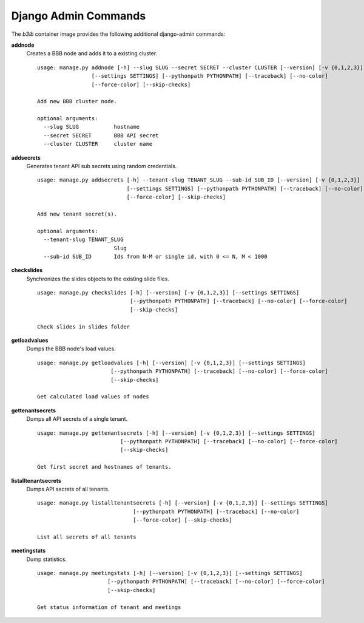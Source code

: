 Django Admin Commands
=====================

The `b3lb` container image provides the following additional django-admin commands:

**addnode**
    Creates a BBB node and adds it to a existing cluster.

    ::

        usage: manage.py addnode [-h] --slug SLUG --secret SECRET --cluster CLUSTER [--version] [-v {0,1,2,3}]
                         [--settings SETTINGS] [--pythonpath PYTHONPATH] [--traceback] [--no-color]
                         [--force-color] [--skip-checks]

        Add new BBB cluster node.

        optional arguments:
          --slug SLUG           hostname
          --secret SECRET       BBB API secret
          --cluster CLUSTER     cluster name


**addsecrets**
    Generates tenant API sub secrets using random credentials.

    ::

        usage: manage.py addsecrets [-h] --tenant-slug TENANT_SLUG --sub-id SUB_ID [--version] [-v {0,1,2,3}]
                                    [--settings SETTINGS] [--pythonpath PYTHONPATH] [--traceback] [--no-color]
                                    [--force-color] [--skip-checks]

        Add new tenant secret(s).

        optional arguments:
          --tenant-slug TENANT_SLUG
                                Slug
          --sub-id SUB_ID       Ids from N-M or single id, with 0 <= N, M < 1000


**checkslides**
    Synchronizes the slides objects to the existing slide files.

    ::

        usage: manage.py checkslides [-h] [--version] [-v {0,1,2,3}] [--settings SETTINGS]
                                     [--pythonpath PYTHONPATH] [--traceback] [--no-color] [--force-color]
                                     [--skip-checks]

        Check slides in slides folder


**getloadvalues**
    Dumps the BBB node's load values.

    ::

        usage: manage.py getloadvalues [-h] [--version] [-v {0,1,2,3}] [--settings SETTINGS]
                               [--pythonpath PYTHONPATH] [--traceback] [--no-color] [--force-color]
                               [--skip-checks]

        Get calculated load values of nodes


**gettenantsecrets**
    Dumps all API secrets of a single tenant.

    ::

        usage: manage.py gettenantsecrets [-h] [--version] [-v {0,1,2,3}] [--settings SETTINGS]
                                  [--pythonpath PYTHONPATH] [--traceback] [--no-color] [--force-color]
                                  [--skip-checks]

        Get first secret and hostnames of tenants.


**listalltenantsecrets**
    Dumps API secrets of all tenants.

    ::

        usage: manage.py listalltenantsecrets [-h] [--version] [-v {0,1,2,3}] [--settings SETTINGS]
                                      [--pythonpath PYTHONPATH] [--traceback] [--no-color]
                                      [--force-color] [--skip-checks]

        List all secrets of all tenants


**meetingstats**
    Dump statistics.

    ::

        usage: manage.py meetingstats [-h] [--version] [-v {0,1,2,3}] [--settings SETTINGS]
                              [--pythonpath PYTHONPATH] [--traceback] [--no-color] [--force-color]
                              [--skip-checks]

        Get status information of tenant and meetings
